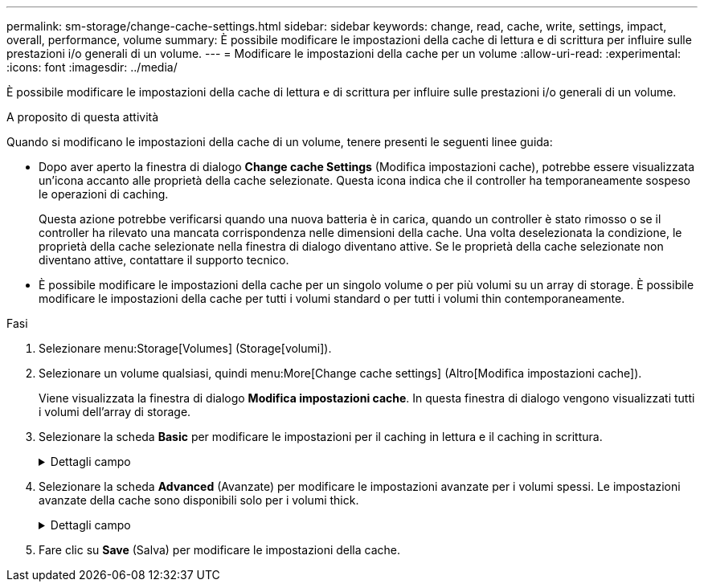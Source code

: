 ---
permalink: sm-storage/change-cache-settings.html 
sidebar: sidebar 
keywords: change, read, cache, write, settings, impact, overall, performance, volume 
summary: È possibile modificare le impostazioni della cache di lettura e di scrittura per influire sulle prestazioni i/o generali di un volume. 
---
= Modificare le impostazioni della cache per un volume
:allow-uri-read: 
:experimental: 
:icons: font
:imagesdir: ../media/


[role="lead"]
È possibile modificare le impostazioni della cache di lettura e di scrittura per influire sulle prestazioni i/o generali di un volume.

.A proposito di questa attività
Quando si modificano le impostazioni della cache di un volume, tenere presenti le seguenti linee guida:

* Dopo aver aperto la finestra di dialogo *Change cache Settings* (Modifica impostazioni cache), potrebbe essere visualizzata un'icona accanto alle proprietà della cache selezionate. Questa icona indica che il controller ha temporaneamente sospeso le operazioni di caching.
+
Questa azione potrebbe verificarsi quando una nuova batteria è in carica, quando un controller è stato rimosso o se il controller ha rilevato una mancata corrispondenza nelle dimensioni della cache. Una volta deselezionata la condizione, le proprietà della cache selezionate nella finestra di dialogo diventano attive. Se le proprietà della cache selezionate non diventano attive, contattare il supporto tecnico.

* È possibile modificare le impostazioni della cache per un singolo volume o per più volumi su un array di storage. È possibile modificare le impostazioni della cache per tutti i volumi standard o per tutti i volumi thin contemporaneamente.


.Fasi
. Selezionare menu:Storage[Volumes] (Storage[volumi]).
. Selezionare un volume qualsiasi, quindi menu:More[Change cache settings] (Altro[Modifica impostazioni cache]).
+
Viene visualizzata la finestra di dialogo *Modifica impostazioni cache*. In questa finestra di dialogo vengono visualizzati tutti i volumi dell'array di storage.

. Selezionare la scheda *Basic* per modificare le impostazioni per il caching in lettura e il caching in scrittura.
+
.Dettagli campo
[%collapsible]
====
[cols="1a,3a"]
|===
| Impostazione della cache | Descrizione 


 a| 
Read Caching (cache lettura)
 a| 
La cache di lettura è un buffer che memorizza i dati letti dai dischi. I dati di un'operazione di lettura potrebbero essere già presenti nella cache di un'operazione precedente, eliminando così la necessità di accedere ai dischi. I dati rimangono nella cache di lettura fino a quando non vengono scaricati.



 a| 
Cache di scrittura
 a| 
La cache di scrittura è un buffer che memorizza i dati dell'host che non sono ancora stati scritti sui dischi. I dati rimangono nella cache di scrittura fino a quando non vengono scritti sui dischi. Il caching in scrittura può aumentare le performance di i/O.


NOTE: La cache viene automaticamente scaricata dopo la disattivazione di *Write caching* per un volume.

|===
====
. Selezionare la scheda *Advanced* (Avanzate) per modificare le impostazioni avanzate per i volumi spessi. Le impostazioni avanzate della cache sono disponibili solo per i volumi thick.
+
.Dettagli campo
[%collapsible]
====
[cols="1a,3a"]
|===
| Impostazione della cache | Descrizione 


 a| 
Precaricamento della cache di lettura dinamica
 a| 
Il prefetch di lettura dinamico della cache consente al controller di copiare ulteriori blocchi di dati sequenziali nella cache mentre legge i blocchi di dati da un disco alla cache. Questo caching aumenta la possibilità che le future richieste di dati possano essere compilate dalla cache. Il prefetch dinamico della lettura della cache è importante per le applicazioni multimediali che utilizzano l'i/o sequenziale La velocità e la quantità di dati precaricati nella cache vengono regolate automaticamente in base alla velocità e alle dimensioni della richiesta dell'host. L'accesso casuale non fa sì che i dati vengano precaricati nella cache. Questa funzione non si applica quando il caching in lettura è disattivato.

Per un volume thin, il prefetch dinamico di lettura della cache è sempre disattivato e non può essere modificato.



 a| 
Cache di scrittura senza batterie
 a| 
Il caching in scrittura senza batterie consente di continuare il caching in scrittura anche quando le batterie sono mancanti, guaste, completamente scariche o non completamente cariche. La scelta del caching in scrittura senza batterie non è generalmente consigliata, in quanto i dati potrebbero andare persi in caso di interruzione dell'alimentazione. In genere, il caching in scrittura viene disattivato temporaneamente dal controller fino a quando le batterie non vengono caricate o non viene sostituita una batteria guasta.


CAUTION: *Possibile perdita di dati* -- se si seleziona questa opzione e non si dispone di un alimentatore universale per la protezione, si potrebbero perdere i dati. Inoltre, è possibile perdere i dati se non si dispone di batterie del controller e si attiva l'opzione *Write caching without batteries*.

Questa impostazione è disponibile solo se è stato attivato il caching in scrittura. Questa impostazione non è disponibile per i volumi thin.



 a| 
Cache di scrittura con mirroring
 a| 
Il caching in scrittura con mirroring si verifica quando i dati scritti nella memoria cache di un controller vengono scritti anche nella memoria cache dell'altro controller. Pertanto, se un controller si guasta, l'altro può completare tutte le operazioni di scrittura in sospeso. Il mirroring della cache di scrittura è disponibile solo se il caching di scrittura è attivato e sono presenti due controller. Il caching in scrittura con mirroring è l'impostazione predefinita alla creazione del volume.

Questa impostazione è disponibile solo se è stato attivato il caching in scrittura. Questa impostazione non è disponibile per i volumi thin.

|===
====
. Fare clic su *Save* (Salva) per modificare le impostazioni della cache.

